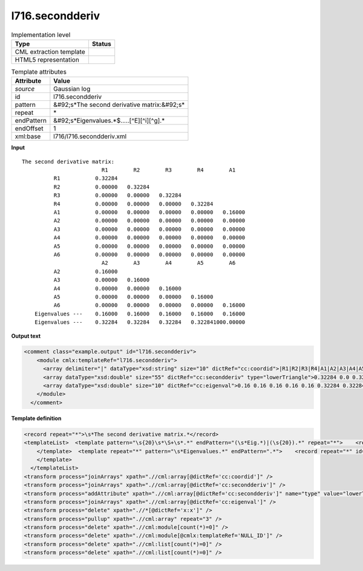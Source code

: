 .. _l716.secondderiv-d3e16091:

l716.secondderiv
================

.. table:: Implementation level

   +----------------------------------------------------------------------------------------------------------------------------+----------------------------------------------------------------------------------------------------------------------------+
   | Type                                                                                                                       | Status                                                                                                                     |
   +============================================================================================================================+============================================================================================================================+
   | CML extraction template                                                                                                    | |image1|                                                                                                                   |
   +----------------------------------------------------------------------------------------------------------------------------+----------------------------------------------------------------------------------------------------------------------------+
   | HTML5 representation                                                                                                       | |image2|                                                                                                                   |
   +----------------------------------------------------------------------------------------------------------------------------+----------------------------------------------------------------------------------------------------------------------------+

.. table:: Template attributes

   +----------------------------------------------------------------------------------------------------------------------------+----------------------------------------------------------------------------------------------------------------------------+
   | Attribute                                                                                                                  | Value                                                                                                                      |
   +============================================================================================================================+============================================================================================================================+
   | *source*                                                                                                                   | Gaussian log                                                                                                               |
   +----------------------------------------------------------------------------------------------------------------------------+----------------------------------------------------------------------------------------------------------------------------+
   | id                                                                                                                         | l716.secondderiv                                                                                                           |
   +----------------------------------------------------------------------------------------------------------------------------+----------------------------------------------------------------------------------------------------------------------------+
   | pattern                                                                                                                    | &#92;s*The second derivative matrix:&#92;s\*                                                                               |
   +----------------------------------------------------------------------------------------------------------------------------+----------------------------------------------------------------------------------------------------------------------------+
   | repeat                                                                                                                     | \*                                                                                                                         |
   +----------------------------------------------------------------------------------------------------------------------------+----------------------------------------------------------------------------------------------------------------------------+
   | endPattern                                                                                                                 | &#92;s*Eigenvalues.*$.....[^E][^i][^g].\*                                                                                  |
   +----------------------------------------------------------------------------------------------------------------------------+----------------------------------------------------------------------------------------------------------------------------+
   | endOffset                                                                                                                  | 1                                                                                                                          |
   +----------------------------------------------------------------------------------------------------------------------------+----------------------------------------------------------------------------------------------------------------------------+
   | xml:base                                                                                                                   | l716/l716.secondderiv.xml                                                                                                  |
   +----------------------------------------------------------------------------------------------------------------------------+----------------------------------------------------------------------------------------------------------------------------+

.. container:: formalpara-title

   **Input**

::

    The second derivative matrix:
                             R1        R2        R3        R4        A1
              R1           0.32284
              R2           0.00000   0.32284
              R3           0.00000   0.00000   0.32284
              R4           0.00000   0.00000   0.00000   0.32284
              A1           0.00000   0.00000   0.00000   0.00000   0.16000
              A2           0.00000   0.00000   0.00000   0.00000   0.00000
              A3           0.00000   0.00000   0.00000   0.00000   0.00000
              A4           0.00000   0.00000   0.00000   0.00000   0.00000
              A5           0.00000   0.00000   0.00000   0.00000   0.00000
              A6           0.00000   0.00000   0.00000   0.00000   0.00000
                             A2        A3        A4        A5        A6
              A2           0.16000
              A3           0.00000   0.16000
              A4           0.00000   0.00000   0.16000
              A5           0.00000   0.00000   0.00000   0.16000
              A6           0.00000   0.00000   0.00000   0.00000   0.16000
        Eigenvalues ---    0.16000   0.16000   0.16000   0.16000   0.16000
        Eigenvalues ---    0.32284   0.32284   0.32284   0.322841000.00000
     

.. container:: formalpara-title

   **Output text**

.. code:: xml

   <comment class="example.output" id="l716.secondderiv">
       <module cmlx:templateRef="l716.secondderiv">
         <array delimiter="|" dataType="xsd:string" size="10" dictRef="cc:coordid">|R1|R2|R3|R4|A1|A2|A3|A4|A5|A6|</array>
         <array dataType="xsd:double" size="55" dictRef="cc:secondderiv" type="lowerTriangle">0.32284 0.0 0.32284 0.0 0.0 0.32284 0.0 0.0 0.0 0.32284 0.0 0.0 0.0 0.0 0.16 0.0 0.0 0.0 0.0 0.0 0.0 0.0 0.0 0.0 0.0 0.0 0.0 0.0 0.0 0.0 0.0 0.0 0.0 0.0 0.0 0.0 0.0 0.0 0.0 0.0 0.16 0.0 0.16 0.0 0.0 0.16 0.0 0.0 0.0 0.16 0.0 0.0 0.0 0.0 0.16</array>
         <array dataType="xsd:double" size="10" dictRef="cc:eigenval">0.16 0.16 0.16 0.16 0.16 0.32284 0.32284 0.32284 0.32284 1000.0</array>
       </module>
     </comment>

.. container:: formalpara-title

   **Template definition**

.. code:: xml

   <record repeat="*">\s*The second derivative matrix.*</record>
   <templateList>  <template pattern="\s{20}\s*\S+\s*.*" endPattern="(\s*Eig.*)|(\s{20}).*" repeat="*">    <record id="serial">{1_5A,cc:coordid}\s*</record>    <record id="row" repeat="*">{A,x:x}{1_5F,cc:secondderiv}\s*</record>
       </template>  <template repeat="*" pattern="\s*Eigenvalues.*" endPattern=".*">    <record repeat="*" id="eigen">\s*Eigenvalues \-\-\-\s{1_5F10.5,cc:eigenval}\s*</record>
       </template>
     </templateList>
   <transform process="joinArrays" xpath=".//cml:array[@dictRef='cc:coordid']" />
   <transform process="joinArrays" xpath=".//cml:array[@dictRef='cc:secondderiv']" />
   <transform process="addAttribute" xpath=".//cml:array[@dictRef='cc:secondderiv']" name="type" value="lowerTriangle" />
   <transform process="joinArrays" xpath=".//cml:array[@dictRef='cc:eigenval']" />
   <transform process="delete" xpath=".//*[@dictRef='x:x']" />
   <transform process="pullup" xpath=".//cml:array" repeat="3" />
   <transform process="delete" xpath=".//cml:module[count(*)=0]" />
   <transform process="delete" xpath=".//cml:module[@cmlx:templateRef='NULL_ID']" />
   <transform process="delete" xpath=".//cml:list[count(*)=0]" />
   <transform process="delete" xpath=".//cml:list[count(*)=0]" />

.. |image1| image:: ../../imgs/Total.png
.. |image2| image:: ../../imgs/None.png
